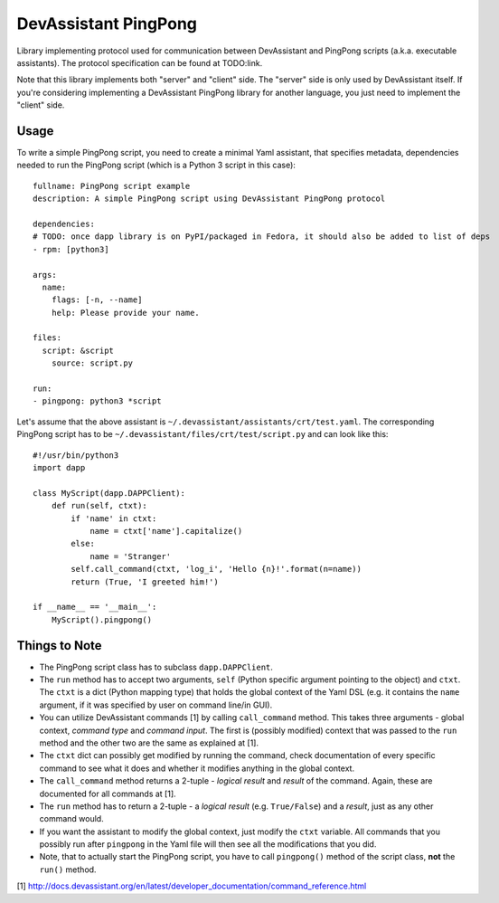 DevAssistant PingPong
=====================

Library implementing protocol used for communication between DevAssistant and PingPong
scripts (a.k.a. executable assistants). The protocol specification can be found at TODO:link.

Note that this library implements both "server" and "client" side. The "server" side
is only used by DevAssistant itself. If you're considering implementing a DevAssistant
PingPong library for another language, you just need to implement the "client" side.

Usage
-----

To write a simple PingPong script, you need to create a minimal Yaml assistant,
that specifies metadata, dependencies needed to run the PingPong script (which
is a Python 3 script in this case)::

  fullname: PingPong script example
  description: A simple PingPong script using DevAssistant PingPong protocol

  dependencies:
  # TODO: once dapp library is on PyPI/packaged in Fedora, it should also be added to list of deps
  - rpm: [python3]

  args:
    name:
      flags: [-n, --name]
      help: Please provide your name.

  files:
    script: &script
      source: script.py

  run:
  - pingpong: python3 *script

Let's assume that the above assistant is ``~/.devassistant/assistants/crt/test.yaml``. The
corresponding PingPong script has to be ``~/.devassistant/files/crt/test/script.py``
and can look like this::

  #!/usr/bin/python3
  import dapp

  class MyScript(dapp.DAPPClient):
      def run(self, ctxt):
          if 'name' in ctxt:
              name = ctxt['name'].capitalize()
          else:
              name = 'Stranger'
          self.call_command(ctxt, 'log_i', 'Hello {n}!'.format(n=name))
          return (True, 'I greeted him!')

  if __name__ == '__main__':
      MyScript().pingpong()

Things to Note
--------------

- The PingPong script class has to subclass ``dapp.DAPPClient``.
- The ``run`` method has to accept two arguments, ``self`` (Python specific argument pointing to
  the object) and ``ctxt``. The ``ctxt`` is a dict (Python mapping type) that holds the global
  context   of the Yaml DSL (e.g. it contains the ``name`` argument, if it was specified by user
  on command line/in GUI).
- You can utilize DevAssistant commands [1] by calling ``call_command`` method. This takes three
  arguments - global context, *command type* and *command input*. The first is (possibly modified)
  context that was passed to the ``run`` method and the other two are the same as explained at [1].
- The ``ctxt`` dict can possibly get modified by running the command, check documentation of every
  specific command to see what it does and whether it modifies anything in the global context.
- The ``call_command`` method returns a 2-tuple - *logical result* and *result* of the command.
  Again, these are documented for all commands at [1].
- The ``run`` method has to return a 2-tuple - a *logical result* (e.g. ``True/False``) and a
  *result*, just as any other command would.
- If you want the assistant to modify the global context, just modify the ``ctxt`` variable.
  All commands that you possibly run after ``pingpong`` in the Yaml file will then see all
  the modifications that you did.
- Note, that to actually start the PingPong script, you have to call ``pingpong()`` method
  of the script class, **not** the ``run()`` method.


[1] http://docs.devassistant.org/en/latest/developer_documentation/command_reference.html
